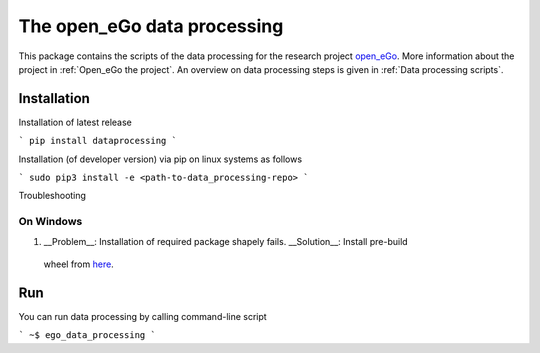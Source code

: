 ===============
The open_eGo data processing
===============

This package contains the scripts of the data processing for the research project
`open_eGo <https://openegoproject.wordpress.com>`_.
More information about the project in :ref:`Open_eGo the project`.
An overview on data processing steps is given in :ref:`Data processing scripts`.

Installation
============

Installation of latest release

```
pip install dataprocessing
```

Installation (of developer version) via pip on linux systems as follows

```
sudo pip3 install -e <path-to-data_processing-repo>
```

Troubleshooting

On Windows
***********

1. __Problem__: Installation of required package shapely fails. __Solution__: Install pre-build
 wheel from `here <http://www.lfd.uci.edu/~gohlke/pythonlibs/#shapely>`_.


Run
====

You can run data processing by calling command-line script

```
~$ ego_data_processing
```
